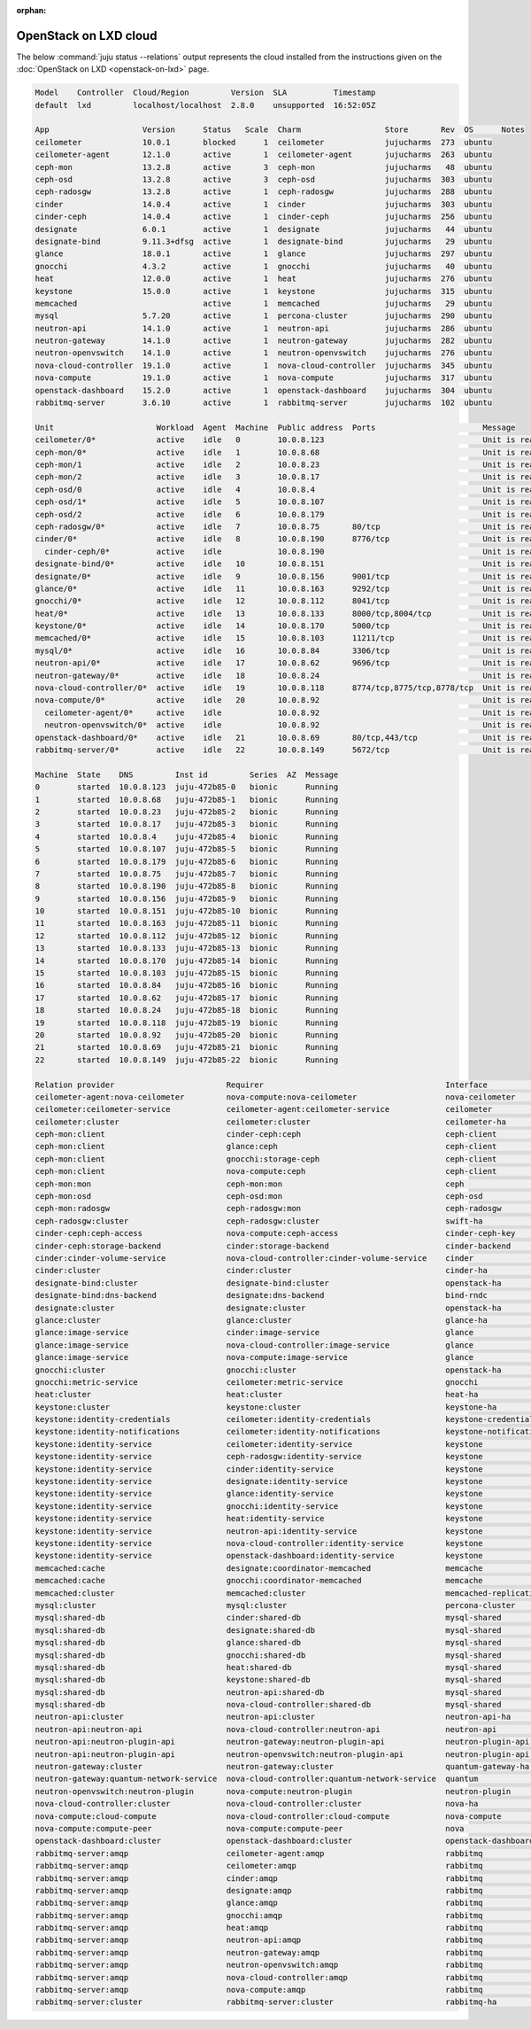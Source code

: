 :orphan:

.. _openstack_on_lxd_juju_status:

======================
OpenStack on LXD cloud
======================

The below :command:`juju status --relations` output represents the cloud
installed from the instructions given on the :doc:`OpenStack on LXD
<openstack-on-lxd>` page.

.. code-block:: console

   Model    Controller  Cloud/Region         Version  SLA          Timestamp
   default  lxd         localhost/localhost  2.8.0    unsupported  16:52:05Z

   App                    Version      Status   Scale  Charm                  Store       Rev  OS      Notes
   ceilometer             10.0.1       blocked      1  ceilometer             jujucharms  273  ubuntu
   ceilometer-agent       12.1.0       active       1  ceilometer-agent       jujucharms  263  ubuntu
   ceph-mon               13.2.8       active       3  ceph-mon               jujucharms   48  ubuntu
   ceph-osd               13.2.8       active       3  ceph-osd               jujucharms  303  ubuntu
   ceph-radosgw           13.2.8       active       1  ceph-radosgw           jujucharms  288  ubuntu
   cinder                 14.0.4       active       1  cinder                 jujucharms  303  ubuntu
   cinder-ceph            14.0.4       active       1  cinder-ceph            jujucharms  256  ubuntu
   designate              6.0.1        active       1  designate              jujucharms   44  ubuntu
   designate-bind         9.11.3+dfsg  active       1  designate-bind         jujucharms   29  ubuntu
   glance                 18.0.1       active       1  glance                 jujucharms  297  ubuntu
   gnocchi                4.3.2        active       1  gnocchi                jujucharms   40  ubuntu
   heat                   12.0.0       active       1  heat                   jujucharms  276  ubuntu
   keystone               15.0.0       active       1  keystone               jujucharms  315  ubuntu
   memcached                           active       1  memcached              jujucharms   29  ubuntu
   mysql                  5.7.20       active       1  percona-cluster        jujucharms  290  ubuntu
   neutron-api            14.1.0       active       1  neutron-api            jujucharms  286  ubuntu
   neutron-gateway        14.1.0       active       1  neutron-gateway        jujucharms  282  ubuntu
   neutron-openvswitch    14.1.0       active       1  neutron-openvswitch    jujucharms  276  ubuntu
   nova-cloud-controller  19.1.0       active       1  nova-cloud-controller  jujucharms  345  ubuntu
   nova-compute           19.1.0       active       1  nova-compute           jujucharms  317  ubuntu
   openstack-dashboard    15.2.0       active       1  openstack-dashboard    jujucharms  304  ubuntu
   rabbitmq-server        3.6.10       active       1  rabbitmq-server        jujucharms  102  ubuntu

   Unit                      Workload  Agent  Machine  Public address  Ports                       Message
   ceilometer/0*             active    idle   0        10.0.8.123                                  Unit is ready
   ceph-mon/0*               active    idle   1        10.0.8.68                                   Unit is ready and clustered
   ceph-mon/1                active    idle   2        10.0.8.23                                   Unit is ready and clustered
   ceph-mon/2                active    idle   3        10.0.8.17                                   Unit is ready and clustered
   ceph-osd/0                active    idle   4        10.0.8.4                                    Unit is ready (1 OSD)
   ceph-osd/1*               active    idle   5        10.0.8.107                                  Unit is ready (1 OSD)
   ceph-osd/2                active    idle   6        10.0.8.179                                  Unit is ready (1 OSD)
   ceph-radosgw/0*           active    idle   7        10.0.8.75       80/tcp                      Unit is ready
   cinder/0*                 active    idle   8        10.0.8.190      8776/tcp                    Unit is ready
     cinder-ceph/0*          active    idle            10.0.8.190                                  Unit is ready
   designate-bind/0*         active    idle   10       10.0.8.151                                  Unit is ready
   designate/0*              active    idle   9        10.0.8.156      9001/tcp                    Unit is ready
   glance/0*                 active    idle   11       10.0.8.163      9292/tcp                    Unit is ready
   gnocchi/0*                active    idle   12       10.0.8.112      8041/tcp                    Unit is ready
   heat/0*                   active    idle   13       10.0.8.133      8000/tcp,8004/tcp           Unit is ready
   keystone/0*               active    idle   14       10.0.8.170      5000/tcp                    Unit is ready
   memcached/0*              active    idle   15       10.0.8.103      11211/tcp                   Unit is ready
   mysql/0*                  active    idle   16       10.0.8.84       3306/tcp                    Unit is ready
   neutron-api/0*            active    idle   17       10.0.8.62       9696/tcp                    Unit is ready
   neutron-gateway/0*        active    idle   18       10.0.8.24                                   Unit is ready
   nova-cloud-controller/0*  active    idle   19       10.0.8.118      8774/tcp,8775/tcp,8778/tcp  Unit is ready
   nova-compute/0*           active    idle   20       10.0.8.92                                   Unit is ready
     ceilometer-agent/0*     active    idle            10.0.8.92                                   Unit is ready
     neutron-openvswitch/0*  active    idle            10.0.8.92                                   Unit is ready
   openstack-dashboard/0*    active    idle   21       10.0.8.69       80/tcp,443/tcp              Unit is ready
   rabbitmq-server/0*        active    idle   22       10.0.8.149      5672/tcp                    Unit is ready

   Machine  State    DNS         Inst id         Series  AZ  Message
   0        started  10.0.8.123  juju-472b85-0   bionic      Running
   1        started  10.0.8.68   juju-472b85-1   bionic      Running
   2        started  10.0.8.23   juju-472b85-2   bionic      Running
   3        started  10.0.8.17   juju-472b85-3   bionic      Running
   4        started  10.0.8.4    juju-472b85-4   bionic      Running
   5        started  10.0.8.107  juju-472b85-5   bionic      Running
   6        started  10.0.8.179  juju-472b85-6   bionic      Running
   7        started  10.0.8.75   juju-472b85-7   bionic      Running
   8        started  10.0.8.190  juju-472b85-8   bionic      Running
   9        started  10.0.8.156  juju-472b85-9   bionic      Running
   10       started  10.0.8.151  juju-472b85-10  bionic      Running
   11       started  10.0.8.163  juju-472b85-11  bionic      Running
   12       started  10.0.8.112  juju-472b85-12  bionic      Running
   13       started  10.0.8.133  juju-472b85-13  bionic      Running
   14       started  10.0.8.170  juju-472b85-14  bionic      Running
   15       started  10.0.8.103  juju-472b85-15  bionic      Running
   16       started  10.0.8.84   juju-472b85-16  bionic      Running
   17       started  10.0.8.62   juju-472b85-17  bionic      Running
   18       started  10.0.8.24   juju-472b85-18  bionic      Running
   19       started  10.0.8.118  juju-472b85-19  bionic      Running
   20       started  10.0.8.92   juju-472b85-20  bionic      Running
   21       started  10.0.8.69   juju-472b85-21  bionic      Running
   22       started  10.0.8.149  juju-472b85-22  bionic      Running

   Relation provider                        Requirer                                       Interface               Type         Message
   ceilometer-agent:nova-ceilometer         nova-compute:nova-ceilometer                   nova-ceilometer         subordinate
   ceilometer:ceilometer-service            ceilometer-agent:ceilometer-service            ceilometer              regular
   ceilometer:cluster                       ceilometer:cluster                             ceilometer-ha           peer
   ceph-mon:client                          cinder-ceph:ceph                               ceph-client             regular
   ceph-mon:client                          glance:ceph                                    ceph-client             regular
   ceph-mon:client                          gnocchi:storage-ceph                           ceph-client             regular
   ceph-mon:client                          nova-compute:ceph                              ceph-client             regular
   ceph-mon:mon                             ceph-mon:mon                                   ceph                    peer
   ceph-mon:osd                             ceph-osd:mon                                   ceph-osd                regular
   ceph-mon:radosgw                         ceph-radosgw:mon                               ceph-radosgw            regular
   ceph-radosgw:cluster                     ceph-radosgw:cluster                           swift-ha                peer
   cinder-ceph:ceph-access                  nova-compute:ceph-access                       cinder-ceph-key         regular
   cinder-ceph:storage-backend              cinder:storage-backend                         cinder-backend          subordinate
   cinder:cinder-volume-service             nova-cloud-controller:cinder-volume-service    cinder                  regular
   cinder:cluster                           cinder:cluster                                 cinder-ha               peer
   designate-bind:cluster                   designate-bind:cluster                         openstack-ha            peer
   designate-bind:dns-backend               designate:dns-backend                          bind-rndc               regular
   designate:cluster                        designate:cluster                              openstack-ha            peer
   glance:cluster                           glance:cluster                                 glance-ha               peer
   glance:image-service                     cinder:image-service                           glance                  regular
   glance:image-service                     nova-cloud-controller:image-service            glance                  regular
   glance:image-service                     nova-compute:image-service                     glance                  regular
   gnocchi:cluster                          gnocchi:cluster                                openstack-ha            peer
   gnocchi:metric-service                   ceilometer:metric-service                      gnocchi                 regular
   heat:cluster                             heat:cluster                                   heat-ha                 peer
   keystone:cluster                         keystone:cluster                               keystone-ha             peer
   keystone:identity-credentials            ceilometer:identity-credentials                keystone-credentials    regular
   keystone:identity-notifications          ceilometer:identity-notifications              keystone-notifications  regular
   keystone:identity-service                ceilometer:identity-service                    keystone                regular
   keystone:identity-service                ceph-radosgw:identity-service                  keystone                regular
   keystone:identity-service                cinder:identity-service                        keystone                regular
   keystone:identity-service                designate:identity-service                     keystone                regular
   keystone:identity-service                glance:identity-service                        keystone                regular
   keystone:identity-service                gnocchi:identity-service                       keystone                regular
   keystone:identity-service                heat:identity-service                          keystone                regular
   keystone:identity-service                neutron-api:identity-service                   keystone                regular
   keystone:identity-service                nova-cloud-controller:identity-service         keystone                regular
   keystone:identity-service                openstack-dashboard:identity-service           keystone                regular
   memcached:cache                          designate:coordinator-memcached                memcache                regular
   memcached:cache                          gnocchi:coordinator-memcached                  memcache                regular
   memcached:cluster                        memcached:cluster                              memcached-replication   peer
   mysql:cluster                            mysql:cluster                                  percona-cluster         peer
   mysql:shared-db                          cinder:shared-db                               mysql-shared            regular
   mysql:shared-db                          designate:shared-db                            mysql-shared            regular
   mysql:shared-db                          glance:shared-db                               mysql-shared            regular
   mysql:shared-db                          gnocchi:shared-db                              mysql-shared            regular
   mysql:shared-db                          heat:shared-db                                 mysql-shared            regular
   mysql:shared-db                          keystone:shared-db                             mysql-shared            regular
   mysql:shared-db                          neutron-api:shared-db                          mysql-shared            regular
   mysql:shared-db                          nova-cloud-controller:shared-db                mysql-shared            regular
   neutron-api:cluster                      neutron-api:cluster                            neutron-api-ha          peer
   neutron-api:neutron-api                  nova-cloud-controller:neutron-api              neutron-api             regular
   neutron-api:neutron-plugin-api           neutron-gateway:neutron-plugin-api             neutron-plugin-api      regular
   neutron-api:neutron-plugin-api           neutron-openvswitch:neutron-plugin-api         neutron-plugin-api      regular
   neutron-gateway:cluster                  neutron-gateway:cluster                        quantum-gateway-ha      peer
   neutron-gateway:quantum-network-service  nova-cloud-controller:quantum-network-service  quantum                 regular
   neutron-openvswitch:neutron-plugin       nova-compute:neutron-plugin                    neutron-plugin          subordinate
   nova-cloud-controller:cluster            nova-cloud-controller:cluster                  nova-ha                 peer
   nova-compute:cloud-compute               nova-cloud-controller:cloud-compute            nova-compute            regular
   nova-compute:compute-peer                nova-compute:compute-peer                      nova                    peer
   openstack-dashboard:cluster              openstack-dashboard:cluster                    openstack-dashboard-ha  peer
   rabbitmq-server:amqp                     ceilometer-agent:amqp                          rabbitmq                regular
   rabbitmq-server:amqp                     ceilometer:amqp                                rabbitmq                regular
   rabbitmq-server:amqp                     cinder:amqp                                    rabbitmq                regular
   rabbitmq-server:amqp                     designate:amqp                                 rabbitmq                regular
   rabbitmq-server:amqp                     glance:amqp                                    rabbitmq                regular
   rabbitmq-server:amqp                     gnocchi:amqp                                   rabbitmq                regular
   rabbitmq-server:amqp                     heat:amqp                                      rabbitmq                regular
   rabbitmq-server:amqp                     neutron-api:amqp                               rabbitmq                regular
   rabbitmq-server:amqp                     neutron-gateway:amqp                           rabbitmq                regular
   rabbitmq-server:amqp                     neutron-openvswitch:amqp                       rabbitmq                regular
   rabbitmq-server:amqp                     nova-cloud-controller:amqp                     rabbitmq                regular
   rabbitmq-server:amqp                     nova-compute:amqp                              rabbitmq                regular
   rabbitmq-server:cluster                  rabbitmq-server:cluster                        rabbitmq-ha             peer
